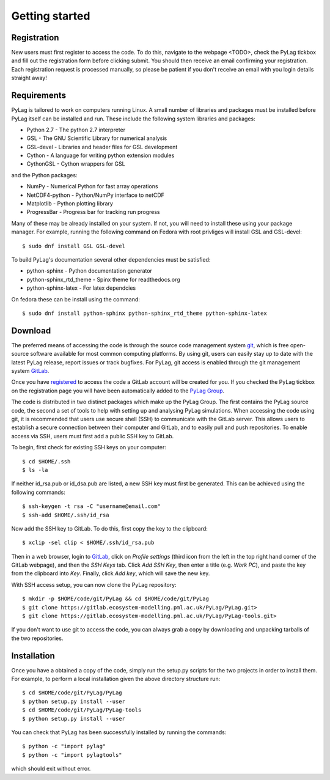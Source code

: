 .. _getting_started:

***************
Getting started
***************

.. _registration:

Registration
============

New users must first register to access the code. To do this, navigate to the 
webpage <TODO>, check the PyLag tickbox and fill out the registration form 
before clicking submit. You should then receive an email confirming your 
registration. Each registration request is processed manually, so please be
patient if you don't receive an email with you login details straight away!

.. _requirements:

Requirements
============

PyLag is tailored to work on computers running Linux. A small number of
libraries and packages must be installed before PyLag itself can be installed 
and run. These include the following system libraries and packages:

* Python 2.7 - The python 2.7 interpreter
* GSL - The GNU Scientific Library for numerical analysis
* GSL-devel - Libraries and header files for GSL development
* Cython - A language for writing python extension modules
* CythonGSL - Cython wrappers for GSL

and the Python packages:

* NumPy - Numerical Python for fast array operations
* NetCDF4-python - Python/NumPy interface to netCDF
* Matplotlib - Python plotting library
* ProgressBar - Progress bar for tracking run progress

Many of these may be already installed on your system. If not, you will need
to install these using your package manager. For example, running the following
command on Fedora with root privliges will install GSL and GSL-devel::

    $ sudo dnf install GSL GSL-devel

To build PyLag's documentation several other dependencies must be satisfied:

* python-sphinx - Python documentation generator
* python-sphinx_rtd_theme - Spinx theme for readthedocs.org
* python-sphinx-latex - For latex dependcies

On fedora these can be install using the command::

    $ sudo dnf install python-sphinx python-sphinx_rtd_theme python-sphinx-latex

.. _download:

Download
========

The preferred means of accessing the code is through the source code management
system `git <https://git-scm.com/>`_, which is free open-source software 
available for most common computing platforms. By using git, users can easily 
stay up to date with the latest PyLag release, report issues or track bugfixes. 
For PyLag, git access is enabled through the git management system 
`GitLab <https://gitlab.ecosystem-modelling.pml.ac.uk>`_.

Once you have `registered <registration_>`_ to access the code a GitLab account
will be created for you. If you checked the PyLag tickbox on the registration 
page you will have been automatically added to the 
`PyLag Group <https://gitlab.ecosystem-modelling.pml.ac.uk/groups/PyLag>`_.

The code is distributed in two distinct packages which make up the PyLag Group. 
The first contains the PyLag source code, the second a set of tools
to help with setting up and analysing PyLag simulations. When accessing the code
using git, it is recommended that users use secure shell (SSH) to communicate 
with the GitLab server. This allows users to establish a secure connection 
between their computer and GitLab, and to easily pull and push repositories.
To enable access via SSH, users must first add a public SSH key to GitLab.

To begin, first check for existing SSH keys on your computer::

    $ cd $HOME/.ssh
    $ ls -la

If neither id_rsa.pub or id_dsa.pub are listed, a new SSH key must first be
generated. This can be achieved using the following commands::

    $ ssh-keygen -t rsa -C "username@email.com"
    $ ssh-add $HOME/.ssh/id_rsa

Now add the SSH key to GitLab. To do this, first copy the key to the clipboard::

    $ xclip -sel clip < $HOME/.ssh/id_rsa.pub

Then in a web browser, login to 
`GitLab <https://gitlab.ecosystem-modelling.pml.ac.uk>`_, click on 
*Profile settings* (third icon from the left in the top right hand corner of 
the GitLab webpage), and then the *SSH Keys* tab. Click *Add SSH Key*, then 
enter a title (e.g. *Work PC*), and paste the key from the clipboard into *Key*.
Finally, click *Add key*, which will save the new key.

With SSH access setup, you can now clone the PyLag repository::

    $ mkdir -p $HOME/code/git/PyLag && cd $HOME/code/git/PyLag
    $ git clone https://gitlab.ecosystem-modelling.pml.ac.uk/PyLag/PyLag.git>
    $ git clone https://gitlab.ecosystem-modelling.pml.ac.uk/PyLag/PyLag-tools.git>

If you don't want to use git to access the code, you can always grab a copy by
downloading and unpacking tarballs of the two repositories.


.. _installation:

Installation
============

Once you have a obtained a copy of the code, simply run the setup.py scripts for
the two projects in order to install them. For example, to perform a local 
installation given the above directory structure run::

    $ cd $HOME/code/git/PyLag/PyLag
    $ python setup.py install --user
    $ cd $HOME/code/git/PyLag/PyLag-tools
    $ python setup.py install --user
    
You can check that PyLag has been successfully installed by running the
commands::

    $ python -c "import pylag"
    $ python -c "import pylagtools"

which should exit without error.
